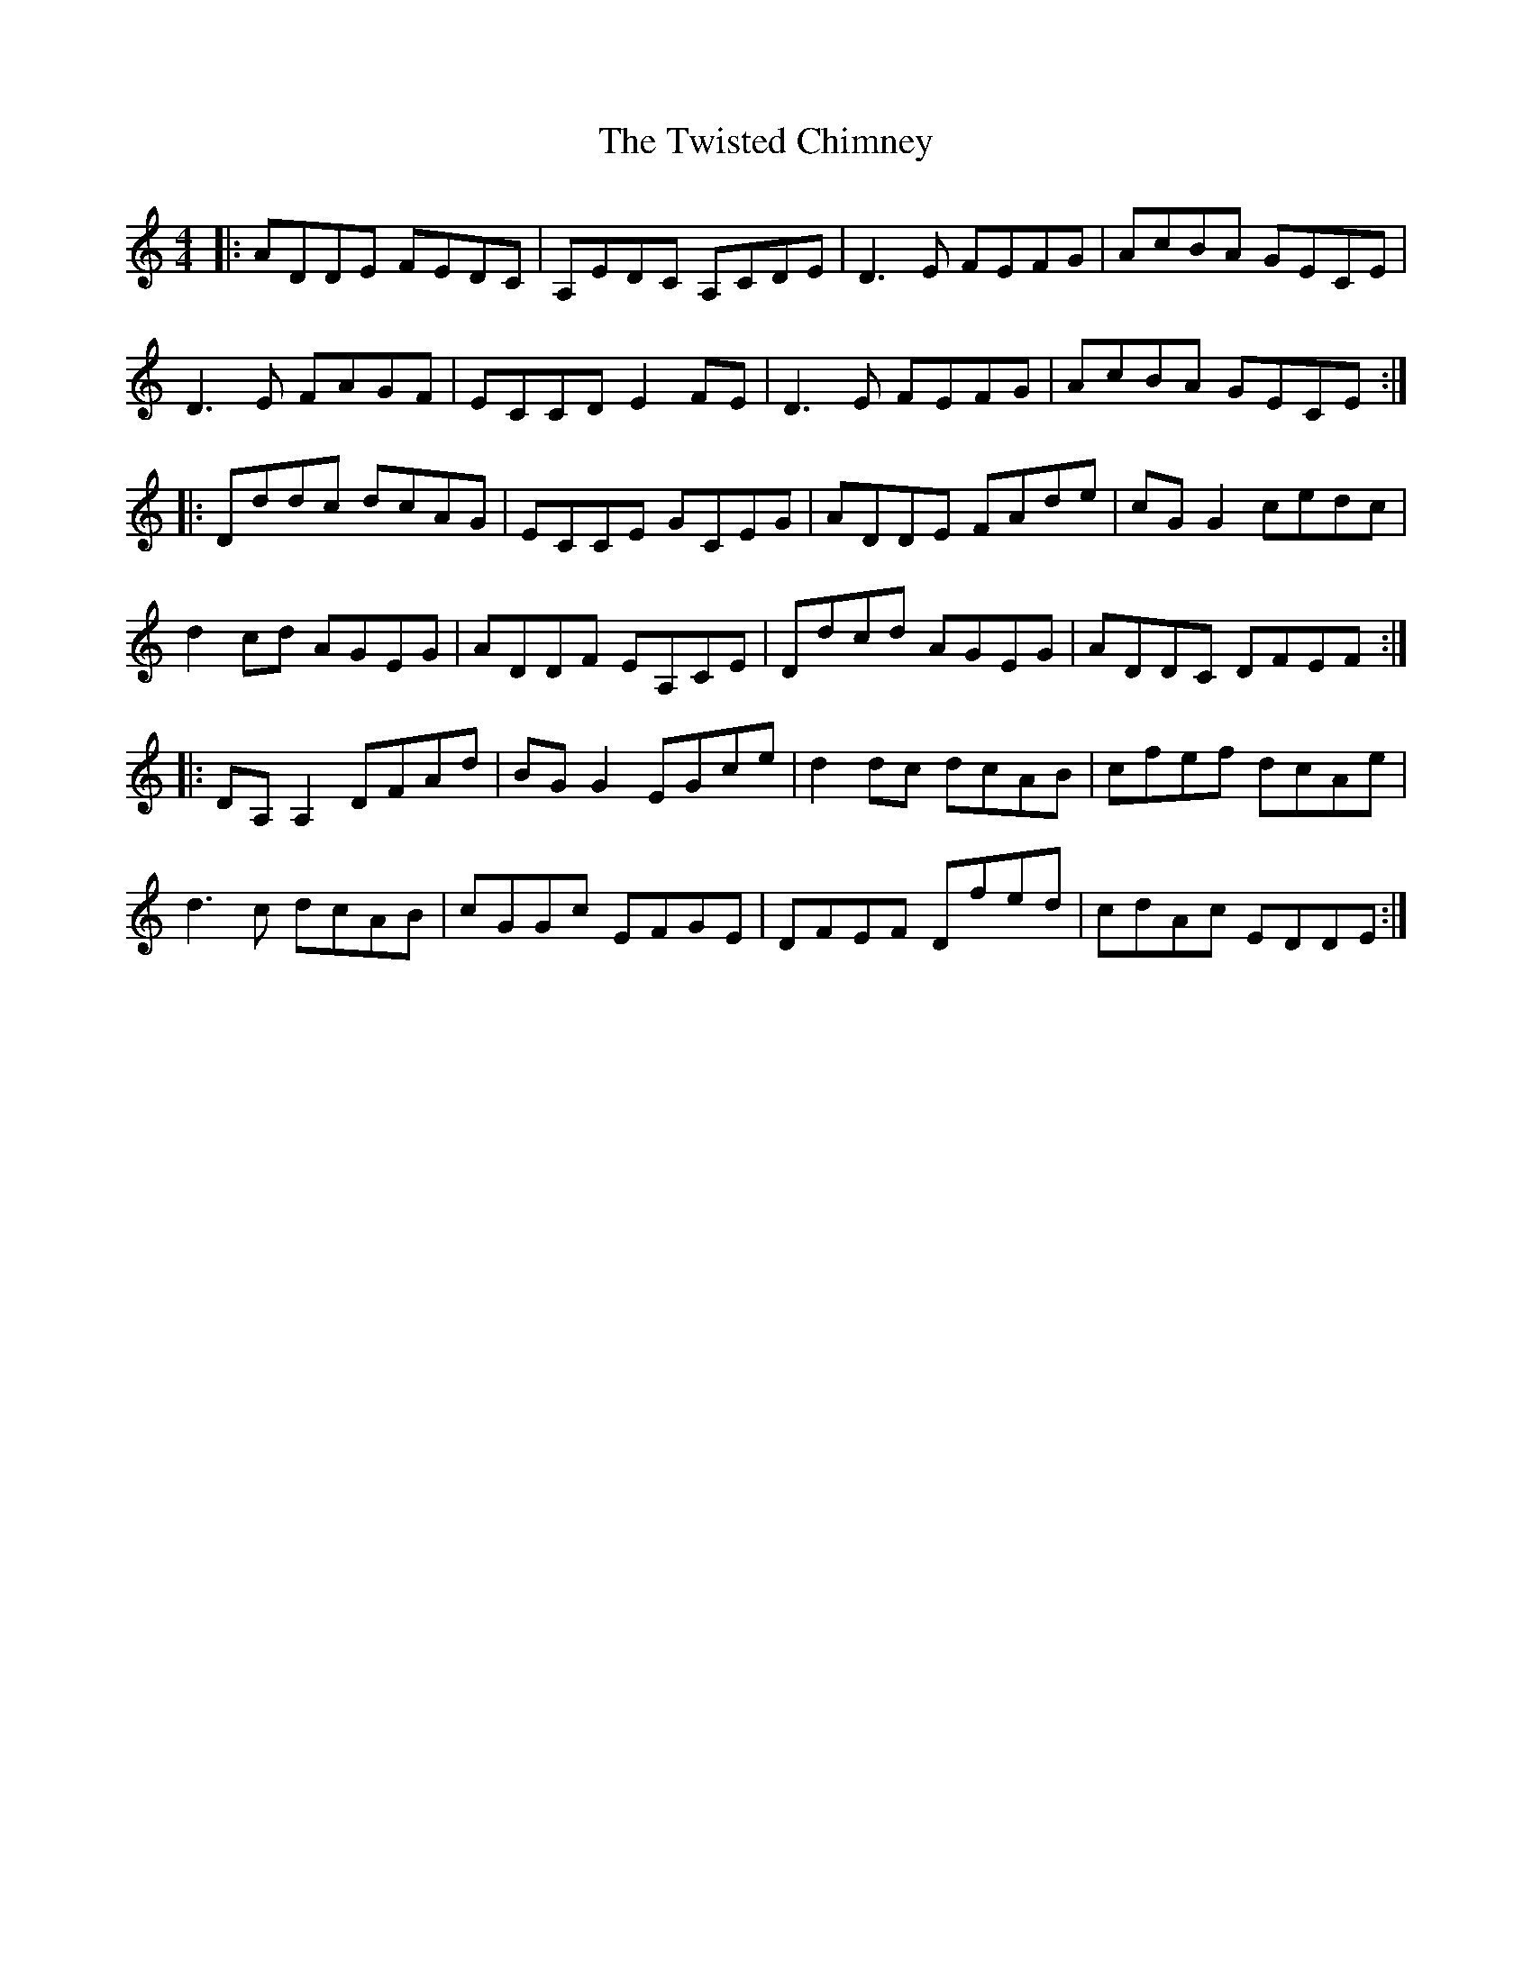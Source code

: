 X: 41426
T: Twisted Chimney, The
R: reel
M: 4/4
K: Ddorian
|:ADDE FEDC|A,EDC A,CDE|D3E FEFG|AcBA GECE|
D3E FAGF|ECCD E2FE|D3E FEFG|AcBA GECE:|
|:Dddc dcAG|ECCE GCEG|ADDE FAde|cGG2 cedc|
d2cd AGEG|ADDF EA,CE|Ddcd AGEG|ADDC DFEF:|
|:DA,A,2 DFAd|BGG2 EGce|d2dc dcAB|cfef dcAe|
d3c dcAB|cGGc EFGE|DFEF Dfed|cdAc EDDE:|

